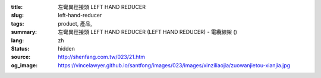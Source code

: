 :title: 左彎異徑接頭 LEFT HAND REDUCER
:slug: left-hand-reducer
:tags: product, 產品, 
:summary: 左彎異徑接頭 LEFT HAND REDUCER (LEFT HAND REDUCER) - 電纜線架 ()
:lang: zh
:status: hidden
:source: http://shenfang.com.tw/023/21.htm
:og_image: https://vincelawyer.github.io/santfong/images/023/images/xinziliaojia/zuowanjietou-xianjia.jpg
